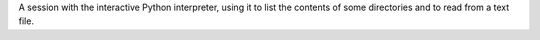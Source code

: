 A session with the interactive Python interpreter, using it to list the contents
of some directories and to read from a text file.
